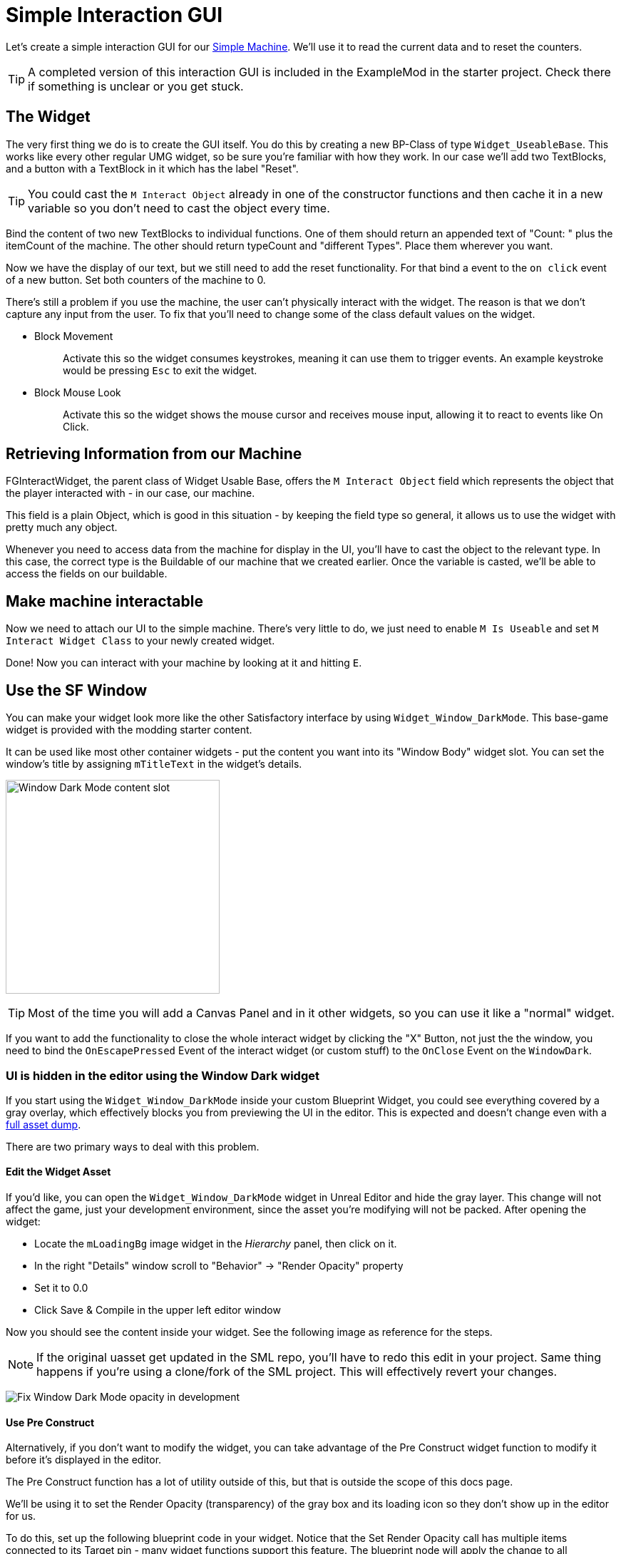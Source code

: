 = Simple Interaction GUI

Let's create a simple interaction GUI for our xref:Development/BeginnersGuide/SimpleMod/machines/SimpleMachine.adoc[Simple Machine].
We'll use it to read the current data and to reset the counters.

[TIP]
=====
A completed version of this interaction GUI is included in the ExampleMod in the starter project.
Check there if something is unclear or you get stuck.
=====

== The Widget

The very first thing we do is to create the GUI itself. You do this by creating a new BP-Class of type `Widget_UseableBase`.
This works like every other regular UMG widget, so be sure you're familiar with how they work.
In our case we'll add two TextBlocks, and a button with a TextBlock in it which has the label "Reset".

[TIP]
====
You could cast the `M Interact Object` already in one of the constructor functions and then cache it in a new variable so you don't need to cast the object every time.
====

Bind the content of two new TextBlocks to individual functions. One of them should return an appended text of  "Count: " plus the itemCount of the machine.
The other should return typeCount and "different Types". Place them wherever you want.

Now we have the display of our text, but we still need to add the reset functionality.
For that bind a event to the `on click` event of a new button. Set both counters of the machine to 0.

There's still a problem if you use the machine, the user can't physically interact with the widget. The reason is that we don't capture any input from the user.
To fix that you'll need to change some of the class default values on the widget.

* {blank}
+
Block Movement::
  Activate this so the widget consumes keystrokes, meaning it can use them to trigger events. An example keystroke would be pressing `Esc` to exit the widget.
* {blank}
+
Block Mouse Look::
  Activate this so the widget shows the mouse cursor and receives mouse input, allowing it to react to events like On Click.

== Retrieving Information from our Machine

FGInteractWidget, the parent class of Widget Usable Base,
offers the `M Interact Object` field which represents the object that the player interacted with - in our case, our machine.

This field is a plain Object, which is good in this situation -
by keeping the field type so general, it allows us to use the widget with pretty much any object.

Whenever you need to access data from the machine for display in the UI,
you'll have to cast the object to the relevant type.
In this case, the correct type is the Buildable of our machine that we created earlier.
Once the variable is casted, we'll be able to access the fields on our buildable.

== Make machine interactable

Now we need to attach our UI to the simple machine.
There's very little to do, we just need to enable `M Is Useable` and set `M Interact Widget Class` to your newly created widget.

Done! Now you can interact with your machine by looking at it and hitting `E`.

== Use the SF Window

You can make your widget look more like the other Satisfactory interface by using `Widget_Window_DarkMode`.
This base-game widget is provided with the modding starter content.

It can be used like most other container widgets - put the content you want into its "Window Body" widget slot.
You can set the window's title by assigning `mTitleText` in the widget's details.

image:BeginnersGuide/simpleMod/WindowDarkModeSlot.png[Window Dark Mode content slot,300]

[TIP]
====
Most of the time you will add a Canvas Panel and in it other widgets, so you can use it like a "normal" widget.
====

If you want to add the functionality to close the whole interact widget by clicking the "X" Button,
not just the the window,
you need to bind the `OnEscapePressed` Event of the interact widget (or custom stuff) to the `OnClose` Event on the `WindowDark`.

=== UI is hidden in the editor using the Window Dark widget

If you start using the `Widget_Window_DarkMode` inside your custom Blueprint Widget,
you could see everything covered by a gray overlay,
which effectively blocks you from previewing the UI in the editor.
This is expected and doesn't change even with a xref:CommunityResources/AssetToolkit.adoc[full asset dump].

There are two primary ways to deal with this problem.

==== Edit the Widget Asset

If you'd like, you can open the `Widget_Window_DarkMode` widget in Unreal Editor and hide the gray layer.
This change will not affect the game, just your development environment, since the asset you're modifying will not be packed.
After opening the widget:

- Locate the `mLoadingBg` image widget in the _Hierarchy_ panel, then click on it.
- In the right "Details" window scroll to "Behavior" -> "Render Opacity" property
- Set it to 0.0
- Click Save & Compile in the upper left editor window

Now you should see the content inside your widget. See the following image as reference for the steps.

[NOTE]
====
If the original uasset get updated in the SML repo, you'll have to redo this edit in your project.
Same thing happens if you're using a clone/fork of the SML project.
This will effectively revert your changes.
====

image:BeginnersGuide/simpleMod/WindowDarkModeFixOpacity.png[Fix Window Dark Mode opacity in development]

==== Use Pre Construct

Alternatively, if you don't want to modify the widget,
you can take advantage of the Pre Construct widget function to modify it before it's displayed in the editor.

The Pre Construct function has a lot of utility outside of this,
but that is outside the scope of this docs page.

We'll be using it to set the Render Opacity (transparency) of the gray box and its loading icon
so they don't show up in the editor for us.

To do this, set up the following blueprint code in your widget.
Notice that the Set Render Opacity call has multiple items connected to its Target pin -
many widget functions support this feature.
The blueprint node will apply the change to all connected targets.

image:BeginnersGuide/simpleMod/PreConstructPatchWindowDark.png[Using Pre Construct to Patch the Widget]

This 'fix' only takes effect for this particular widget -
you will have to use this snippet again in each widget you create that contains a WindowDark.

== Next Steps

You've reached the end of the getting started guide - congratulations!

If you're still looking to learn about a specific concept,
check and see if we have a page on it in the other sections of the documentation.

You can also ask questions on the https://discord.gg/xkVJ73E[Discord Server].

You may also be interested in {cpp} modding,
which allows modifying and creating much more advanced game behaviors.
More info can be found on that xref:Development/Cpp/index.adoc[here].

Once you have a mod you're ready to upload, follow the
xref:Development/BeginnersGuide/ReleaseMod.adoc[Releasing Your Mod]
directions to export and upload it for other people to use.
